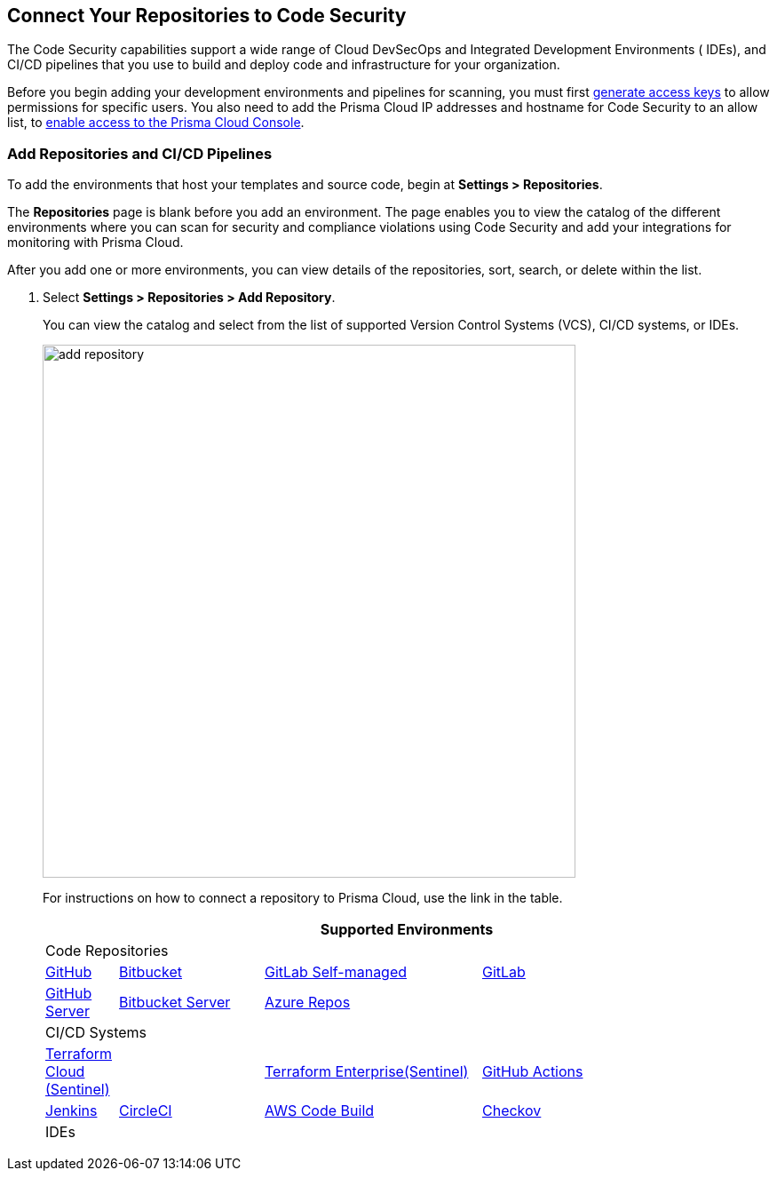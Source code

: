 == Connect Your Repositories to Code Security

The Code Security capabilities support a wide range of Cloud DevSecOps and Integrated Development Environments ( IDEs), and CI/CD pipelines that you use to build and deploy code and infrastructure for your organization.

Before you begin adding your development environments and pipelines for scanning, you must first <<_generate-access-keys,generate access keys>> to allow permissions for specific users. You also need to add the Prisma Cloud IP addresses and hostname for Code Security to an allow list, to https://docs.paloaltonetworks.com/prisma/prisma-cloud/prisma-cloud-admin/get-started-with-prisma-cloud/enable-access-prisma-cloud-console.html#id7cb1c15c-a2fa-4072-%20b074-063158eeec08[enable access to the Prisma Cloud Console].

[.task]
=== Add Repositories and CI/CD Pipelines

To add  the environments that host your templates and source code, begin at *Settings > Repositories*.

The *Repositories* page is blank before you add an environment. The page enables you to view the catalog of the different environments where you can scan for security and compliance violations using Code Security and add your integrations for monitoring with Prisma Cloud.

After you add one or more environments, you can view details of the repositories, sort, search, or delete within the list.

[.procedure]
. Select *Settings > Repositories > Add Repository*.
+
You can view the catalog and select from the list of supported Version Control Systems (VCS), CI/CD systems, or IDEs.
+
image::add-repository.png[width=600]
+
For instructions on how to connect a repository to Prisma Cloud, use the link in the table.
+
[cols="1,2,3,4", options="header"]
|===
4+|Supported Environments

4+| Code Repositories

|xref:add-github.adoc[GitHub]
|xref:add-bitbucket.adoc[Bitbucket]
|xref:add-gitlab-selfmanaged.adoc[GitLab Self-managed]
|xref:add-gitlab.adoc[GitLab]

|xref:add-github-server.adoc[GitHub Server]
|xref:add-bitbucket-server.adoc[Bitbucket Server]
|xref:add-azurerepos.adoc[Azure Repos]
|

4+| CI/CD Systems

|xref:add-terraform-cloud.adoc[Terraform Cloud (Sentinel)]
|
|xref:add-terraform-enterprise.adoc[Terraform Enterprise(Sentinel)]
|xref:add-github-actions.adoc[GitHub Actions]

|xref:add-jenkins.adoc[Jenkins]
|xref:add-circleci.adoc[CircleCI]
|xref:add-aws-codebuild.adoc[AWS Code Build]
|xref:add-checkov.adoc[Checkov]

4+| IDEs

|xref:connect-vscode.adoc[VScode]
|xref:connect-intellij.adoc[IntelliJ]

|===
